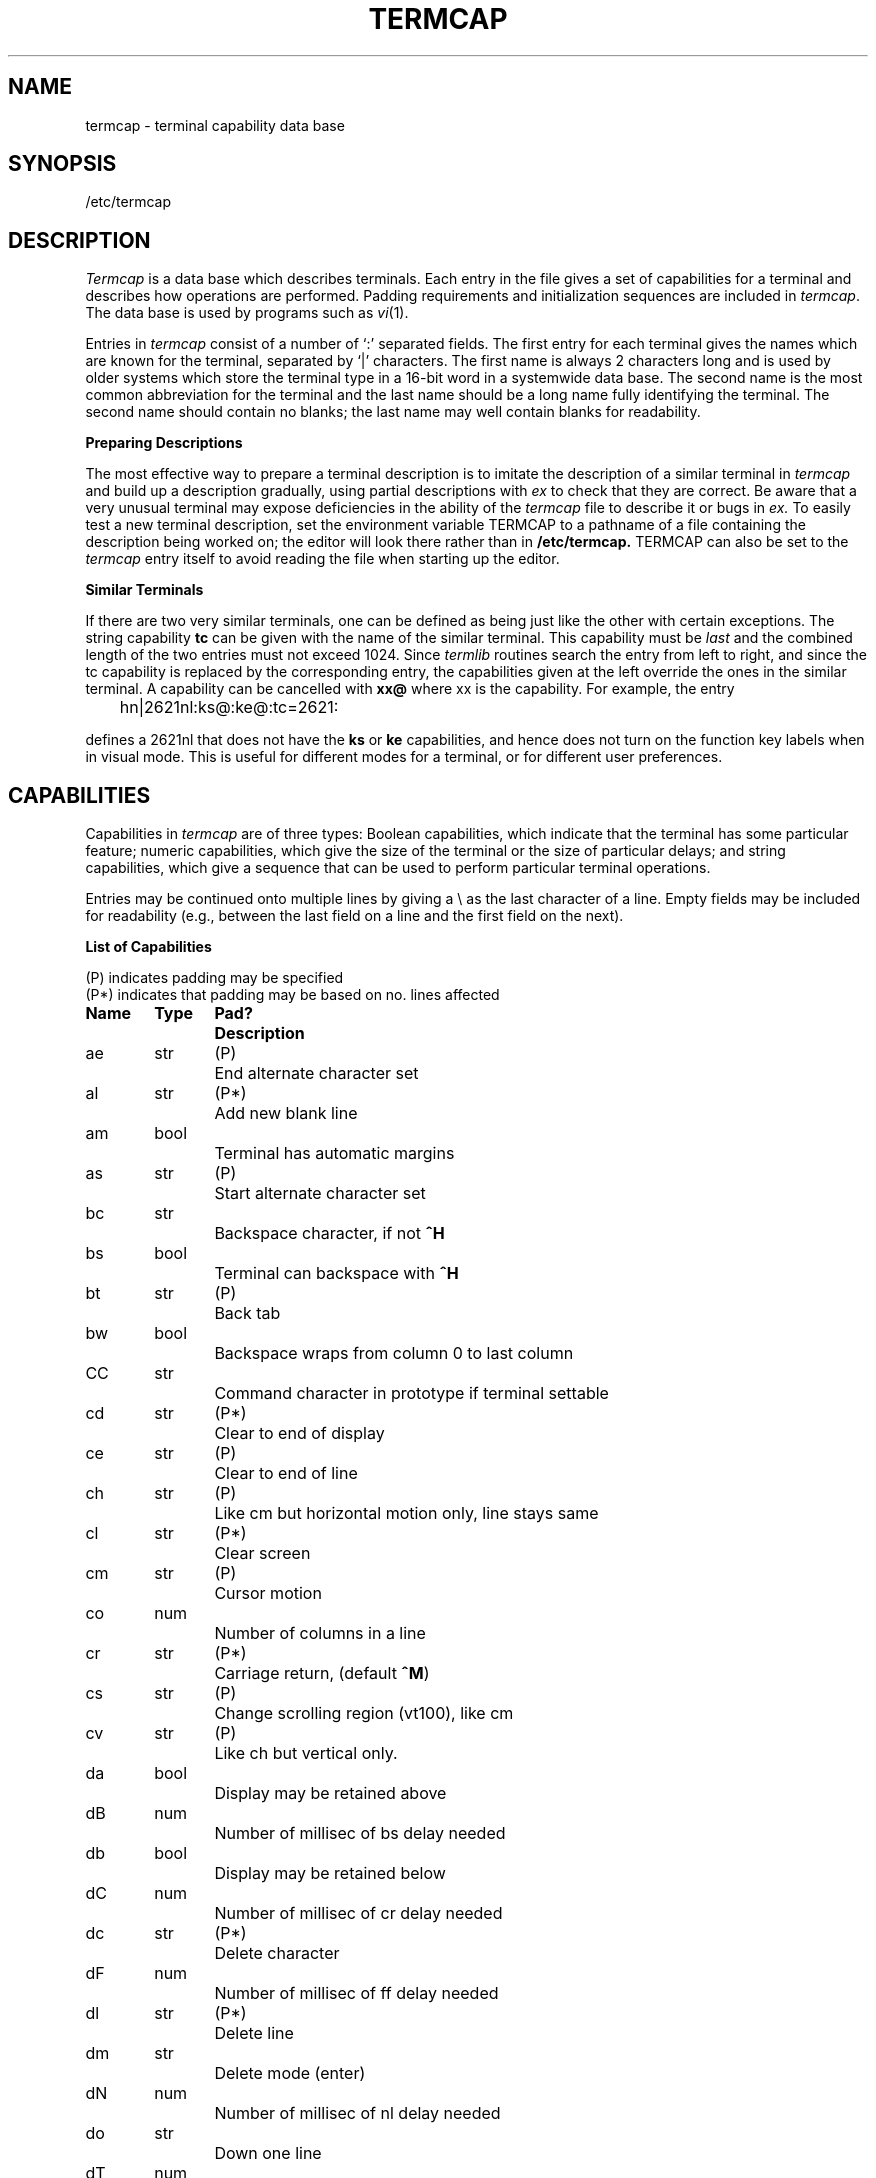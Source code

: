 .\"	@(#)termcap.5	1.8	
.tr ||
.TH TERMCAP 5
.UC 4
.SH NAME
termcap \- terminal capability data base
.SH SYNOPSIS
/etc/termcap
.SH DESCRIPTION
.I Termcap
is a data base which describes terminals.
Each entry in the file gives
a set of capabilities for a terminal and describes
how operations are performed.
Padding requirements and initialization sequences
are included in
.IR termcap .
The data base is used by programs such as \fIvi\fR(1).
.PP
Entries in
.I termcap
consist of a number of `:' separated fields.
The first entry for each terminal gives
the names which are known for the
terminal, separated by `|' characters.  The first
name is always 2 characters
long and is used by older systems which store the terminal type
in a 16-bit word in a systemwide data base.
The second name is the most common abbreviation
for the terminal and the
last name should be a long name fully identifying the terminal.
The second name should contain no blanks; the last name may well contain
blanks for readability.
.br
.sp
.B Preparing Descriptions
.PP
The most effective way to prepare a terminal description is to imitate
the description of a similar terminal in
.I termcap
and build up a description gradually, using partial descriptions
with
.I ex
to check that they are correct.
Be aware that a very unusual terminal may expose deficiencies in
the ability of the
.I termcap
file to describe it
or bugs in
.I ex.
To easily test a new terminal description, set the environment variable
TERMCAP to a pathname of a file containing the description being worked
on; the editor will look there rather than in
.B /etc/termcap.
TERMCAP can also be set to the \fItermcap\fR entry itself
to avoid reading the file when starting up the editor.
.br
.sp
.B Similar Terminals
.PP
If there are two very similar terminals,
one can be defined as being just like the other with certain exceptions.
The string capability \fBtc\fR can be given
with the name of the similar terminal.
This capability must be \fIlast\fP and the combined length of the two entries
must not exceed 1024. Since
.I termlib
routines search the entry from left to right, and since the tc capability is
replaced by the corresponding entry, the capabilities given at the left
override the ones in the similar terminal.
A capability can be cancelled with \fBxx@\fR where xx is the capability.
For example, the entry
.PP
	hn\||\|2621nl:ks@:ke@:tc=2621:
.PP
defines a 2621nl that does not have the \fBks\fR or \fBke\fR capabilities,
and hence does not turn on the function key labels when in visual mode.
This is useful for different modes for a terminal, or for different
user preferences.
.SH CAPABILITIES
Capabilities in
.I termcap
are of three types:
Boolean capabilities, which indicate that the terminal has
some particular feature; numeric capabilities, which give
the size of the terminal
or the size of particular delays; and string
capabilities, which give a sequence that can be used to perform particular
terminal operations.
.PP
Entries may be continued onto multiple lines by giving a \e as the last
character of a line. Empty fields
may be included for readability (e.g., between the last field on a line
and the first field on the next).
.PP
.B List of Capabilities
.PP
.nf
(P) indicates padding may be specified
(P*) indicates that padding may be based on no. lines affected

.ta \w'k0-k9  'u +\w'Type  'u +\w'Pad?  'u
\fBName	Type	Pad?	Description\fR
ae	str	(P)	End alternate character set
al	str	(P*)	Add new blank line
am	bool		Terminal has automatic margins
as	str	(P)	Start alternate character set
bc	str		Backspace character, if not \fB^H\fR
bs	bool		Terminal can backspace with \fB^H\fR
bt	str	(P)	Back tab
bw	bool		Backspace wraps from column 0 to last column
CC	str		Command character in prototype if terminal settable
cd	str	(P*)	Clear to end of display
ce	str	(P)	Clear to end of line
ch	str	(P)	Like cm but horizontal motion only, line stays same
cl	str	(P*)	Clear screen
cm	str	(P)	Cursor motion
co	num		Number of columns in a line
cr	str	(P*)	Carriage return, (default \fB^M\fR)
cs	str	(P)	Change scrolling region (vt100), like cm
cv	str	(P)	Like ch but vertical only.
da	bool		Display may be retained above
dB	num		Number of millisec of bs delay needed
db	bool		Display may be retained below
dC	num		Number of millisec of cr delay needed
dc	str	(P*)	Delete character
dF	num		Number of millisec of ff delay needed
dl	str	(P*)	Delete line
dm	str		Delete mode (enter)
dN	num		Number of millisec of nl delay needed
do	str		Down one line
dT	num		Number of millisec of tab delay needed
ed	str		End delete mode
ei	str		End insert mode; give \*(lq:ei=:\*(rq if \fBic\fR
eo	str		Can erase overstrikes with a blank
ff	str	(P*)	Hardcopy terminal page eject (default \fB^L\fR)
hc	bool		Hardcopy terminal
hd	str		Half-line down (forward 1/2 linefeed)
ho	str		Home cursor (if no \fBcm\fR)
hu	str		Half-line up (reverse 1/2 linefeed)
hz	str		Hazeltine; can't print ~'s
ic	str	(P)	Insert character
if	str		Name of file containing \fBis\fR
im	bool		Insert mode (enter); give \*(lq:im=:\*(rq if \fBic\fR
in	bool		Insert mode distinguishes nulls on display
ip	str	(P*)	Insert pad after character inserted
is	str		Terminal initialization string
k0-k9	str		Sent by \*(lqother\*(rq function keys 0-9
kb	str		Sent by backspace key
kd	str		Sent by terminal down arrow key
ke	str		Out of \*(lqkeypad transmit\*(rq mode
kh	str		Sent by home key
kl	str		Sent by terminal left arrow key
kn	num		Number of \*(lqother\*(rq keys
ko	str		Termcap entries for other non-function keys
kr	str		Sent by terminal right arrow key
ks	str		Put terminal in \*(lqkeypad transmit\*(rq mode
ku	str		Sent by terminal up arrow key
l0-l9	str		Labels on \*(lqother\*(rq function keys
li	num		Number of lines on screen or page
ll	str		Last line, first column (if no \fBcm\fR)
ma	str		Arrow key map, used by vi version 2 only
mi	bool		Safe to move while in insert mode
ml	str		Memory lock on above cursor.
ms	bool		Safe to move while in standout and underline mode
mu	str		Memory unlock (turn off memory lock).
nc	bool		No correctly working carriage return (DM2500,H2000)
nd	str		Non-destructive space (cursor right)
nl	str	(P*)	Newline character (default \fB\en\fR)
ns	bool		Terminal is a \s-2CRT\s+2 but doesn't scroll.
os	bool		Terminal overstrikes
pc	str		Pad character (rather than null)
pt	bool		Has hardware tabs (may need to be set with \fBis\fR)
se	str		End stand out mode
sf	str	(P)	Scroll forwards
sg	num		Number of blank chars left by so or se
so	str		Begin stand out mode
sr	str	(P)	Scroll reverse (backwards)
ta	str	(P)	Tab (other than \fB^I\fR or with padding)
tc	str		Entry of similar terminal - must be last
te	str		String to end programs that use \fBcm\fP
ti	str		String to begin programs that use \fBcm\fR
uc	str		Underscore one char and move past it
ue	str		End underscore mode
ug	num		Number of blank chars left by us or ue
ul	bool		Terminal underlines even though it doesn't overstrike
up	str		Upline (cursor up)
us	str		Start underscore mode
vb	str		Visible bell (may not move cursor)
ve	str		Sequence to end open/visual mode
vs	str		Sequence to start open/visual mode
xb	bool		Beehive (f1=escape, f2=ctrl C)
xn	bool		A newline is ignored after a wrap (Concept)
xr	bool		Return acts like \fBce\fP \er \en (Delta Data)
xs	bool		Standout not erased by writing over it (HP 264?)
xt	bool		Tabs are destructive, magic so char (Teleray 1061)
.fi
.PP
.B A Sample Entry
.PP
The following entry, which describes the Concept\-100, is among the more
complex entries in the
.I termcap
file as of this writing.
(This particular concept entry is outdated,
and is used as an example only.)
.PP
.nf
c1\||\|c100\||\|concept100:is=\eEU\eEf\eE7\eE5\eE8\eEl\eENH\eEK\eE\e200\eEo&\e200:\e
        :al=3*\eE^R:am:bs:cd=16*\eE^C:ce=16\eE^S:cl=2*^L:cm=\eEa%+ %+ :co#80:\e
        :dc=16\eE^A:dl=3*\eE^B:ei=\eE\e200:eo:im=\eE^P:in:ip=16*:li#24:mi:nd=\eE=:\e
        :se=\eEd\eEe:so=\eED\eEE:ta=8\et:ul:up=\eE;:vb=\eEk\eEK:xn:
.fi
.PP
.B Capability Descriptions
.PP
All capabilities have 2-letter codes.  For instance, the fact that
the Concept-100 has \*(lqautomatic margins\*(rq (i.e., an
automatic return and linefeed
when the end of a line is reached) is indicated by the capability \fBam\fR
in the sample description above.
Numeric capabilities are followed by the character `#' and then the value.
Thus, \fBco\fR, which indicates the number of columns the terminal has,
gives the value `80' for the Concept-100.
.PP
String-valued capabilities, such as \fBce\fR (clear to end of line
sequence), are given by the 2-character code, an `=', and a string
ending at the next field separator (:).  A delay in milliseconds may appear after
the `=' in such a capability and padding characters are supplied by the
editor after the remainder of the string is sent to provide this delay.
The delay can be either an integer, e.g., `20', or an
integer followed by
an `*', i.e., `3*'.  An `*' indicates that the
padding required is proportional
to the number of lines affected by the operation, and the amount given is
the per-affected-unit padding required.
When an `*' is specified, it is sometimes useful to give a delay of the form
`3.5' to specify a delay per unit to tenths of milliseconds.
.PP
A number of escape sequences are provided in the string-valued capabilities
for easy encoding of characters there.  A \fB\eE\fR maps to an \s-2ESCAPE\s0
character, \fB^x\fR maps to a control-x for any appropriate x, and the sequences
\fB\en \er \et \eb \ef\fR give a newline, return, tab, backspace and formfeed.
Finally, characters may be given as 3 octal digits after a \fB\e\fR,
and the characters \fB^\fR and \fB\e\fR may be given as \fB\e^\fR and \fB\e\e\fR.
If it is necessary to place a colon (\fB:\fR) in a capability,
it must be escaped in
octal as \fB\e072\fR.
If it is necessary to place a null character in a string capability, it
must be encoded as \fB\e200\fR.  The routines which deal with
.I termcap
use C strings, and strip the high bits of the output very late;
therefore, a \fB\e200\fR comes out as a \fB\e000\fR would.
.br
.ne 5
.PP
.PP
.B Basic capabilities
.PP
The number of columns on each line for the terminal is given by the
\fBco\fR numeric capability.  If the terminal is a \s-2CRT\s0, then the
number of lines on the screen is given by the \fBli\fR capability.
If the terminal wraps around to the beginning of the next line when
it reaches the right margin, its description should include
the \fBam\fR capability.
If the terminal can clear its screen, this is given by the
\fBcl\fR string capability.  If the terminal can backspace, it
should have the \fBbs\fR capability, unless a backspace is accomplished
by a character other than \fB^H\fR, in which case the alternate
character should be given as the \fBbc\fR string
capability.  If it overstrikes
(rather than clearing a position when a character is struck over),
it should have the \fBos\fR capability.
.PP
A very important point is that the local cursor motions encoded
in
.I termcap
are undefined at the left and top edges of a \s-2CRT\s0 terminal.
The editor will never attempt to backspace around the left edge, nor
will it attempt to go up locally off the top.  The editor assumes that
feeding off the bottom of the screen will cause the screen to scroll up,
and the \fBam\fR capability tells whether the cursor sticks at the right
edge of the screen.  If the terminal has switch-selectable automatic margins,
the
.I termcap
file usually assumes that this is on, i.e., \fBam\fR.
.PP
These capabilities suffice to describe hardcopy and \*(lqglass-tty\*(rq terminals.
Thus, the model 33 teletype is described as
.PP
.DT
	t3\||\|33\||\|tty33:co#72:os
.PP
while the Lear Siegler \s-2ADM\-3\s0 is described as
.PP
.DT
	cl\||\|adm3|3|lsi adm3:am:bs:cl=^Z:li#24:co#80
.PP
.B Cursor addressing
.PP
Cursor addressing in the terminal is described by the
\fBcm\fR string capability.
It uses escapes like those in
.IR printf (3s),
i.e., \fB%x\fR.
These substitute to encodings of the current line or column position,
while other characters are passed through unchanged.
If the \fBcm\fR string is thought of as being a function, then its
arguments are the line and column to which motion is desired.
The \fB%\fR encodings have the following meanings:
.PP
.DT
.nf
	%d	as in \fIprintf\fR, 0 origin
	%2	like %2d
	%3	like %3d
	%.	like %c
	%+x	adds \fIx\fR to value, then %.
	%>xy	if value > x adds y, no output.
	%r	reverses order of line and column, no output
	%i	increments line/column (for 1 origin)
	%%	gives a single %
	%n	exclusive or row and column with 0140 (DM2500)
	%B	BCD (16*(x/10)) + (x%10), no output.
	%D	Reverse coding (x-2*(x%16)), no output. (Delta Data).
.fi
.PP
For example,
to get to row 3 and column 12
the HP2645 needs
to be sent \eE&a12c03Y padded for 6 milliseconds.  Note that the order
of the rows and columns is inverted here, and that the row and column
are printed as 2 digits.  Thus, its \fBcm\fR capability is \*(lqcm=6\eE&%r%2c%2Y\*(rq.
The Microterm \s-2ACT-IV\s0 needs the current row and column sent,
preceded by a \fB^T\fR, with the row and column simply encoded in binary,
\*(lqcm=^T%.%.\*(rq.  Terminals which use \*(lq%.\*(rq need to be able to
backspace the cursor (\fBbs\fR or \fBbc\fR),
and to move the cursor up one line on the screen (\fBup\fR is
introduced below).
This is necessary because it is not always safe to transmit \fB\et\fR, \fB\en\fR
\fB^D\fR and \fB\er\fR, because the system may change or discard them.
.PP
A final example is the \s-2LSI ADM\s0-3a, which uses row and column
offset by a blank character; thus, \*(lqcm=\eE=%+ %+ \*(rq.
.PP
.B Cursor motions
.PP
If the terminal can move the cursor one position to the right, leaving
the character at the current position unchanged, this sequence should
be given as \fBnd\fR (non-destructive space).  If it can move the cursor
up a line
on the screen in the same column, this should be given as \fBup\fR.
If the terminal has no cursor addressing capability, but can home the cursor
(to the very upper left corner of screen), this can be given as
\fBho\fR; similarly, a fast way of getting to the lower left hand corner
can be given as \fBll\fR; this may involve moving up with \fBup\fR
from the home position,
but the editor will never do this itself (unless \fBll\fR does) because it
makes no assumption about the effect of moving up from the home position.
.PP
.B Area clears
.PP
If the terminal can clear from the current position to the end of the
line, leaving the cursor where it is, this should be given as \fBce\fR.
If the terminal can clear from the current position to the end of the
display, then this should be given as \fBcd\fR.
The editor only uses
\fBcd\fR from the first column of a line.
.PP
.B Insert/delete line
.PP
If the terminal can open a new blank line before the line where the cursor
is, this should be given as \fBal\fR; this is done only from the first
position of a line.  The cursor must then appear on the newly blank line.
If the terminal can delete the line which the cursor is on, this
should be given as \fBdl\fR; this is done only from the first position on
the line to be deleted.
If the terminal can scroll the screen backwards, this can be given as
\fBsb\fR, although just \fBal\fR suffices.
If the terminal can retain display memory above, the
\fBda\fR capability should be given; if display memory can be retained
below, \fBdb\fR should be given.  These capabilities let the editor understand
that deleting a line on the screen may bring non-blank lines up from below
or that scrolling back with \fBsb\fR may bring down non-blank lines.
.PP
.B Insert/delete character
.PP
\fITermcap\fR can be used to describe two basic
kinds of intelligent terminals with respect to
insert/delete characters.
The most common insert/delete character operations affect only the characters
on the current line and shift characters off the end of the line rigidly.
Other terminals, such as the Concept 100 and the Perkin Elmer Owl, make
a distinction between typed and untyped blanks on the screen, shifting
upon an insert or delete only to an untyped blank on the screen;
the blank is
either eliminated or expanded to 2 untyped blanks.  You can find out
which kind of terminal you have by clearing the screen and then typing
text separated by cursor motions.  Type \*(lqabc\ \ \ \ def\*(rq using local
cursor motions (not spaces) between the \*(lqabc\*(rq and the \*(lqdef\*(rq.
Then position the cursor before the \*(lqabc\*(rq and put the terminal in insert
mode.  If typing characters causes the rest of the line to shift
rigidly and characters to fall off the end, then your terminal does
not distinguish between blanks and untyped positions.  If the \*(lqabc\*(rq
shifts over to the \*(lqdef\*(rq which then move together around the end of the
current line and onto the next as you insert, you have the second type of
terminal, and should give the capability \fBin\fR, which stands for
\*(lqinsert null\*(rq.  If your terminal does something different and unusual
then you may have to modify the editor to get it to use the insert
mode your terminal defines.  We have seen no terminals with an insert
mode that does not fall into one of these two classes.
.PP
The editor can handle both terminals which
have an insert mode, and terminals
which send a simple sequence to open a blank
position on the current line.
(Insert mode is preferable to the sequence
to open a position on the screen if your terminal has both.)
To specify \fBim\fR, give the sequence to get
into insert mode or give an
empty value if your terminal uses a sequence to insert a blank position.
Give as \fBei\fR the sequence to leave insert mode
If you gave \fBim\fR with an empty value, 
give \fBei\fR with
an empty value also.
Now give as \fBic\fR any sequence needed to be sent just before sending
the character to be inserted.  Most terminals with a true insert mode
will not give \fBic\fR; terminals which send a sequence to open a screen
position should give it here.
If post-insert padding is needed, give this as a number of milliseconds
in \fBip\fR (a string option).  Any other sequence which may need to be
sent after an insert of a single character may also be given in \fBip\fR.
.PP
It is occasionally necessary to move around while in insert mode
to delete characters on the same line (e.g., if there is a tab after
the insertion position).  If your terminal allows motion while in
insert mode you can give the capability \fBmi\fR to speed up inserting
in this case.  Omitting \fBmi\fR will affect only speed.   Some terminals
(notably Datamedia's) must not have \fBmi\fR because of the way their
insert mode works.
.PP
Finally, you can specify delete mode by giving \fBdm\fR and \fBed\fR
to enter and exit delete mode; give \fBdc\fR to
delete a single character
while in delete mode.
.PP
.B "Highlighting, underlining, and visible bells"
.PP
If your terminal has sequences to enter and exit standout mode these
can be given as \fBso\fR and \fBse\fR respectively.
If there are several flavors of standout mode
(such as inverse video, blinking, or underlining \-
half bright is not usually an acceptable \*(lqstandout\*(rq mode
unless the terminal is in inverse video mode constantly)
the preferred mode is inverse video by itself.
If the code to change into or out of standout
mode leaves 1 or even 2 blank spaces on the screen,
as the TVI 912 and Teleray 1061 do,
then \fBug\fR should be given to tell how many spaces are left.
.PP
Codes to begin underlining and end underlining can be given as \fBus\fR
and \fBue\fR, respectively.
If the terminal has a code to underline the current character and move
the cursor one space to the right, 
such as the Microterm Mime,
this can be given as \fBuc\fR.
If the underline code does not move the cursor to the right,
give the code followed by a nondestructive space.
.PP
Many terminals, such as the HP 2621, automatically leave standout
mode when they move to a new line or the cursor is addressed.
Programs using standout mode should exit standout mode before
moving the cursor or sending a newline.
.PP
If the terminal has
a way of flashing the screen to indicate
an error quietly (a bell replacement),
this can be given as \fBvb\fR; it must not move the cursor.
If the terminal should be placed in a different mode during
open and visual modes of
.I ex,
this can be given as
\fBvs\fR and \fBve\fR, sent at the start and end of these modes,
respectively.  These can be used to change, e.g., from an underline
to a block cursor and back.
.PP
If the terminal needs to be in a special mode when running
a program that addresses the cursor,
the codes to enter and exit this mode can be given as \fBti\fR and \fBte\fR.
This need arises, for example, from terminals
like the Concept-100 with more than
one page of memory.
If the terminal has only memory-relative cursor
addressing and not screen
relative cursor addressing, a 1-screen sized window must be fixed into
the terminal for cursor addressing to work properly.
.PP
If the terminal correctly generates underlined characters
(with no special codes needed),
even though it does not overstrike,
you should give the capability \fBul\fR.
If overstrikes are erasable with a blank,
this should be indicated by giving \fBeo\fR.
.PP
.B Keypad
.PP
If the terminal has a keypad that transmits codes when the keys are pressed,
this information can be given. Note that it is not possible to handle
terminals where the keypad only works in local (this applies, for example,
to the unshifted HP 2621 keys).
If the keypad can be set to transmit or not transmit,
give these codes as \fBks\fR and \fBke\fR;
otherwise, the keypad is assumed to always transmit.
The codes sent by the left arrow, right arrow, up arrow, down arrow,
and home keys can be given as \fBkl, kr, ku, kd, \fRand\fB kh\fR,
respectively.
If there are function keys such as f0, f1, ..., f9, the codes they send
can be given as \fBk0, k1, ..., k9\fR.
If these keys have labels other than the default f0 through f9, the labels
can be given as \fBl0, l1, ..., l9\fR.
If there are other keys that transmit the same code as the terminal expects
for the corresponding function, such as clear screen, the \fItermcap\fP
2-letter codes can be given in the \fBko\fR capability.
For example, \*(lq:ko=cl,ll,sf,sb:\*(rq says that the terminal has
clear, home down, scroll down, and scroll up keys that transmit
the same thing as the \fBcl, ll, sf\fR, and \fBsb\fR entries.
.PP
The
.B ma
entry is also used to indicate arrow keys on terminals which have
single character arrow keys.  It is obsolete but still in use in
version 2 of \fIvi\fR, which must be run on some minicomputers due to
memory limitations.
This field is redundant with
.BR "kl, kr, ku, kd, " and " kh" .
It consists of groups of 2 characters.
In each group, the first character is what an arrow key sends, the
second character is the corresponding \fIvi\fR command.
These commands are
.B h
for
.BR kl ,
.B j
for
.BR kd ,
.B k
for
.BR ku ,
.B l
for
.BR kr ,
and
.B H
for
.BR kh .
For example, the Mime would be
.BR ":ma=^Kj^Zk^Xl:" ,
indicating arrow keys left (^H), down (^K), up (^Z), and right (^X).
(There is no home key on the Mime.)
.PP
.B Miscellaneous
.PP
If the terminal requires other than a null (zero) character as a pad,
this can be given as \fBpc\fR.
.PP
If tabs on the terminal require padding, or if the terminal uses a
character other than \fB^I\fR to tab, this can be given as \fBta\fR.
.PP
Hazeltine terminals, which don't allow `~' characters to be printed,
should
indicate \fBhz\fR.
Datamedia terminals, which echo carriage-return linefeed for carriage return
and then ignore a following linefeed, should indicate \fBnc\fR.
Early Concept terminals, which ignore a linefeed immediately after an \fBam\fR
wrap, should indicate \fBxn\fR.
If an erase-eol is required to get rid of standout
(instead of merely writing on top of it),
\fBxs\fP should be given.
Teleray terminals, where tabs turn all characters moved over to blanks,
should indicate \fBxt\fR.
Other specific terminal problems may be corrected by adding more
capabilities of the form \fBx\fIx\fR.
.PP
Other capabilities
include \fBis\fR, an initialization string for the terminal,
and \fBif\fR, the name of a file containing long initialization strings.
These strings are expected to properly clear and then set the tabs
on the terminal, if the terminal has settable tabs.
If both are given, \fBis\fR will be printed before \fBif\fR.
This is useful where \fBif\fR is
.I /usr/lib/tabset/std
but \fBis\fR
clears the tabs first.
.PP
.SH NOTE
\fITermcap\fR is based on software developed by The University
of California, Berkeley, California, Computer Science Division,
Department of Electrical Engineering and Computer Science.
.sp 1
\fITermcap\fR will be replaced by \fIterminfo\fR in the next release.
Transition tools will be provided.
.PP
.SH FILES
.DT
/etc/termcap	file containing terminal descriptions
.SH SEE ALSO
ex(1), termcap(3), vi(1)
.SH "WARNINGS AND BUGS"
.I Ex
allows only 256 characters for string capabilities, and the routines
in 
.I termcap(3)
do not check for overflow of this buffer.
The total length of a single entry (excluding only escaped new-lines)
may not exceed 1,024.
.PP
The
.BR ma ,
.BR vs ,
and
.B ve
entries are specific to the
.I vi
program.
.PP
Not all programs support all entries.
There are entries that are not supported by any program.
